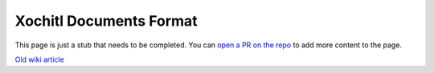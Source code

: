 ========================
Xochitl Documents Format
========================

.. raw:: html

    <div class="warning">
        ⚠️ FIXME. ⚠️

This page is just a stub that needs to be completed. You can `open a PR on the repo <https://github.com/toltec-dev/toltec>`_ to add more content to the page.

.. raw:: html

    </div>

`Old wiki article <https://web.archive.org/web/20230129151143/https://remarkablewiki.com/tech/filesystem#metadata_file_format>`_
